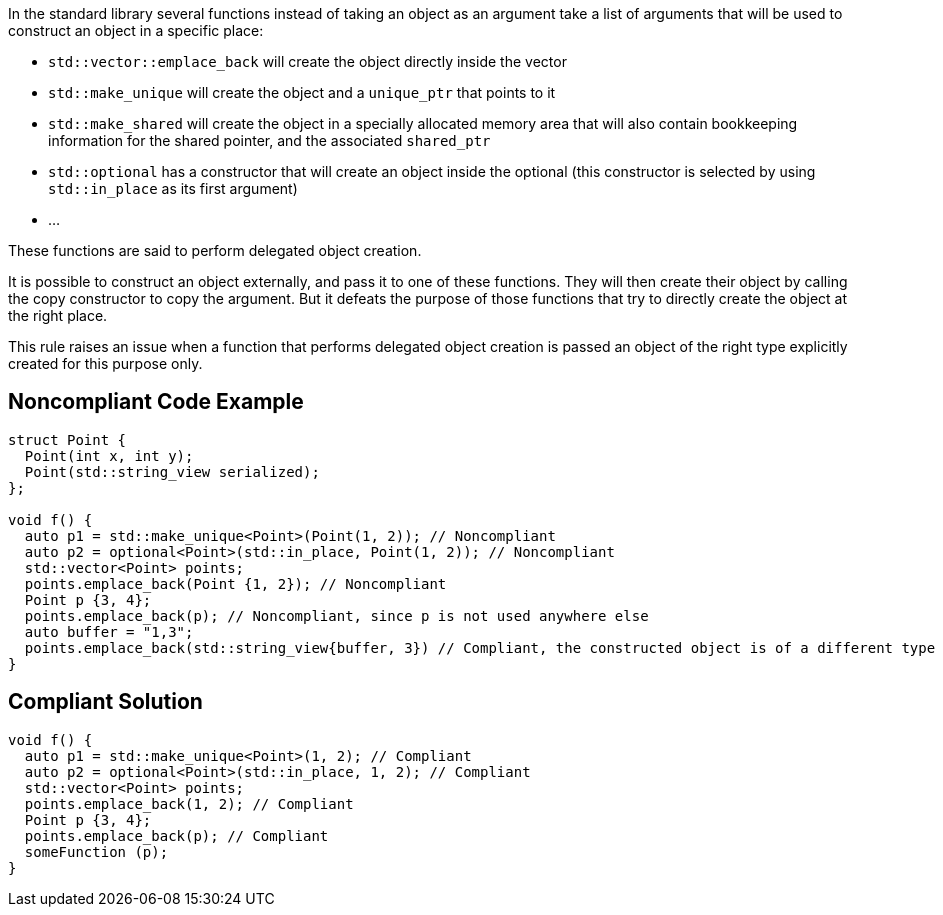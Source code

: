 In the standard library several functions instead of taking an object as an argument take a list of arguments that will be used to construct an object in a specific place:

* ``++std::vector::emplace_back++`` will create the object directly inside the vector
* ``++std::make_unique++`` will create the object and a ``++unique_ptr++`` that points to it
* ``++std::make_shared++`` will create the object in a specially allocated memory area that will also contain bookkeeping information for the shared pointer, and the associated ``++shared_ptr++``
* ``++std::optional++`` has a constructor that will create an object inside the optional (this constructor is selected by using ``++std::in_place++`` as its first argument)
* ...

These functions are said to perform delegated object creation.


It is possible to construct an object externally, and pass it to one of these functions. They will then create their object by calling the copy constructor to copy the argument. But it defeats the purpose of those functions that try to directly create the object at the right place.


This rule raises an issue when a function that performs delegated object creation is passed an object of the right type explicitly created for this purpose only.


== Noncompliant Code Example

----
struct Point {
  Point(int x, int y);
  Point(std::string_view serialized);
};

void f() {
  auto p1 = std::make_unique<Point>(Point(1, 2)); // Noncompliant
  auto p2 = optional<Point>(std::in_place, Point(1, 2)); // Noncompliant
  std::vector<Point> points;
  points.emplace_back(Point {1, 2}); // Noncompliant
  Point p {3, 4};
  points.emplace_back(p); // Noncompliant, since p is not used anywhere else
  auto buffer = "1,3";
  points.emplace_back(std::string_view{buffer, 3}) // Compliant, the constructed object is of a different type
}
----


== Compliant Solution

----
void f() {
  auto p1 = std::make_unique<Point>(1, 2); // Compliant
  auto p2 = optional<Point>(std::in_place, 1, 2); // Compliant
  std::vector<Point> points;
  points.emplace_back(1, 2); // Compliant
  Point p {3, 4};
  points.emplace_back(p); // Compliant
  someFunction (p);
}
----

